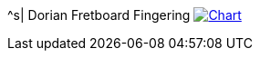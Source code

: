 ^s| [big]#Dorian Fretboard Fingering#
image:button-chart.png[Chart, window=_blank, link=../pub/fingering-patterns/dorian-fretboard-fingering.png]

